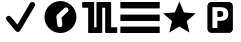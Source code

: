 SplineFontDB: 3.0
FontName: Nagstamon
FullName: Nagstamon
FamilyName: Nagstamon
Weight: Regular
Copyright: Copyright (c) 2016, Henri Wahl
UComments: "2016-4-6: Created with FontForge (http://fontforge.org)"
Version: 001.000
ItalicAngle: 0
UnderlinePosition: -102.4
UnderlineWidth: 51.2
Ascent: 819
Descent: 205
InvalidEm: 0
LayerCount: 2
Layer: 0 0 "Back" 1
Layer: 1 0 "Zeichen" 0
XUID: [1021 5 1214093225 10093350]
StyleMap: 0x0000
FSType: 0
OS2Version: 0
OS2_WeightWidthSlopeOnly: 0
OS2_UseTypoMetrics: 1
CreationTime: 1459941430
ModificationTime: 1460359296
PfmFamily: 17
TTFWeight: 400
TTFWidth: 5
LineGap: 92
VLineGap: 92
OS2TypoAscent: 0
OS2TypoAOffset: 1
OS2TypoDescent: 0
OS2TypoDOffset: 1
OS2TypoLinegap: 92
OS2WinAscent: 0
OS2WinAOffset: 1
OS2WinDescent: 0
OS2WinDOffset: 1
HheadAscent: 0
HheadAOffset: 1
HheadDescent: 0
HheadDOffset: 1
OS2Vendor: 'PfEd'
MarkAttachClasses: 1
DEI: 91125
LangName: 1033 "" "" "" "" "" "" "" "" "" "" "" "" "" "Copyright (c) 2016, Henri Wahl (<URL|email>),+AAoA-with Reserved Font Name Untitled1.+AAoACgAA-This Font Software is licensed under the SIL Open Font License, Version 1.1.+AAoA-This license is copied below, and is also available with a FAQ at:+AAoA-http://scripts.sil.org/OFL+AAoACgAK------------------------------------------------------------+AAoA-SIL OPEN FONT LICENSE Version 1.1 - 26 February 2007+AAoA------------------------------------------------------------+AAoACgAA-PREAMBLE+AAoA-The goals of the Open Font License (OFL) are to stimulate worldwide+AAoA-development of collaborative font projects, to support the font creation+AAoA-efforts of academic and linguistic communities, and to provide a free and+AAoA-open framework in which fonts may be shared and improved in partnership+AAoA-with others.+AAoACgAA-The OFL allows the licensed fonts to be used, studied, modified and+AAoA-redistributed freely as long as they are not sold by themselves. The+AAoA-fonts, including any derivative works, can be bundled, embedded, +AAoA-redistributed and/or sold with any software provided that any reserved+AAoA-names are not used by derivative works. The fonts and derivatives,+AAoA-however, cannot be released under any other type of license. The+AAoA-requirement for fonts to remain under this license does not apply+AAoA-to any document created using the fonts or their derivatives.+AAoACgAA-DEFINITIONS+AAoAIgAA-Font Software+ACIA refers to the set of files released by the Copyright+AAoA-Holder(s) under this license and clearly marked as such. This may+AAoA-include source files, build scripts and documentation.+AAoACgAi-Reserved Font Name+ACIA refers to any names specified as such after the+AAoA-copyright statement(s).+AAoACgAi-Original Version+ACIA refers to the collection of Font Software components as+AAoA-distributed by the Copyright Holder(s).+AAoACgAi-Modified Version+ACIA refers to any derivative made by adding to, deleting,+AAoA-or substituting -- in part or in whole -- any of the components of the+AAoA-Original Version, by changing formats or by porting the Font Software to a+AAoA-new environment.+AAoACgAi-Author+ACIA refers to any designer, engineer, programmer, technical+AAoA-writer or other person who contributed to the Font Software.+AAoACgAA-PERMISSION & CONDITIONS+AAoA-Permission is hereby granted, free of charge, to any person obtaining+AAoA-a copy of the Font Software, to use, study, copy, merge, embed, modify,+AAoA-redistribute, and sell modified and unmodified copies of the Font+AAoA-Software, subject to the following conditions:+AAoACgAA-1) Neither the Font Software nor any of its individual components,+AAoA-in Original or Modified Versions, may be sold by itself.+AAoACgAA-2) Original or Modified Versions of the Font Software may be bundled,+AAoA-redistributed and/or sold with any software, provided that each copy+AAoA-contains the above copyright notice and this license. These can be+AAoA-included either as stand-alone text files, human-readable headers or+AAoA-in the appropriate machine-readable metadata fields within text or+AAoA-binary files as long as those fields can be easily viewed by the user.+AAoACgAA-3) No Modified Version of the Font Software may use the Reserved Font+AAoA-Name(s) unless explicit written permission is granted by the corresponding+AAoA-Copyright Holder. This restriction only applies to the primary font name as+AAoA-presented to the users.+AAoACgAA-4) The name(s) of the Copyright Holder(s) or the Author(s) of the Font+AAoA-Software shall not be used to promote, endorse or advertise any+AAoA-Modified Version, except to acknowledge the contribution(s) of the+AAoA-Copyright Holder(s) and the Author(s) or with their explicit written+AAoA-permission.+AAoACgAA-5) The Font Software, modified or unmodified, in part or in whole,+AAoA-must be distributed entirely under this license, and must not be+AAoA-distributed under any other license. The requirement for fonts to+AAoA-remain under this license does not apply to any document created+AAoA-using the Font Software.+AAoACgAA-TERMINATION+AAoA-This license becomes null and void if any of the above conditions are+AAoA-not met.+AAoACgAA-DISCLAIMER+AAoA-THE FONT SOFTWARE IS PROVIDED +ACIA-AS IS+ACIA, WITHOUT WARRANTY OF ANY KIND,+AAoA-EXPRESS OR IMPLIED, INCLUDING BUT NOT LIMITED TO ANY WARRANTIES OF+AAoA-MERCHANTABILITY, FITNESS FOR A PARTICULAR PURPOSE AND NONINFRINGEMENT+AAoA-OF COPYRIGHT, PATENT, TRADEMARK, OR OTHER RIGHT. IN NO EVENT SHALL THE+AAoA-COPYRIGHT HOLDER BE LIABLE FOR ANY CLAIM, DAMAGES OR OTHER LIABILITY,+AAoA-INCLUDING ANY GENERAL, SPECIAL, INDIRECT, INCIDENTAL, OR CONSEQUENTIAL+AAoA-DAMAGES, WHETHER IN AN ACTION OF CONTRACT, TORT OR OTHERWISE, ARISING+AAoA-FROM, OUT OF THE USE OR INABILITY TO USE THE FONT SOFTWARE OR FROM+AAoA-OTHER DEALINGS IN THE FONT SOFTWARE." "http://scripts.sil.org/OFL"
Encoding: ISO8859-1
UnicodeInterp: none
NameList: AGL For New Fonts
DisplaySize: -48
AntiAlias: 1
FitToEm: 0
WinInfo: 63 21 9
BeginPrivate: 0
EndPrivate
TeXData: 1 0 0 346030 173015 115343 0 1048576 115343 783286 444596 497025 792723 393216 433062 380633 303038 157286 324010 404750 52429 2506097 1059062 262144
BeginChars: 256 6

StartChar: A
Encoding: 65 65 0
Width: 1024
VWidth: 0
Flags: HW
LayerCount: 2
Fore
SplineSet
828 788 m 0
 854 788 878 776 891 754 c 0
 904 732 903 706 890 685 c 2
 518 55 l 1
 518 55 l 2
 518 55 l 0
 506 36 485 23 462 21 c 0
 439 19 415 29 401 46 c 2
 173 320 l 1
 172 320 l 1
 172 320 l 2
 170 322 169 325 169 327 c 0
 155 345 150 367 157 388 c 0
 166 413 189 431 216 434 c 0
 239 437 261 426 276 409 c 0
 278 408 280 407 282 405 c 2
 282 405 l 1
 446 209 l 1
 766 752 l 1
 766 752 l 2
 767 753 l 2
 767 753 l 0
 769 756 l 1
 767 753 l 1
 779 774 802 788 828 788 c 0
828 788 m 1024
EndSplineSet
Validated: 37
EndChar

StartChar: D
Encoding: 68 68 1
Width: 1024
VWidth: 0
Flags: HWO
LayerCount: 2
Fore
SplineSet
618 806 m 0
 838.213867188 753.567382812 973.28515625 534.077148438 920.853515625 313.864257812 c 0
 868.423828125 93.6591796875 648.932617188 -41.4150390625 428.71875 11.017578125 c 0
 208.504882812 63.44921875 73.431640625 282.943359375 125.861328125 503.147460938 c 0
 178.29296875 723.361328125 397.786132812 858.431640625 618 806 c 0
711.888671875 634.178710938 m 4
 687.358398438 660.240234375 647.23046875 662.036132812 621.923828125 638.215820312 c 6
 438.828125 465.87109375 l 6
 424.784179688 452.653320312 418.358398438 434.411132812 419.587890625 416.338867188 c 4
 419.18359375 411.846679688 419.229492188 407.255859375 419.802734375 402.58984375 c 6
 443.901367188 203.970703125 l 6
 448.208984375 168.444335938 480.279296875 143.307617188 515.81640625 147.623046875 c 4
 551.349609375 151.9375 576.484375 184.0078125 572.169921875 219.54296875 c 6
 551 394 l 5
 710.490234375 544.125 l 6
 735.795898438 567.944335938 736.426757812 608.109375 711.888671875 634.178710938 c 4
711.888671875 634.178710938 m 1028
EndSplineSet
EndChar

StartChar: P
Encoding: 80 80 2
Width: 1024
VWidth: 0
Flags: H
LayerCount: 2
Fore
SplineSet
284.974609375 810 m 2
 746 810 l 2
 798.637695312 810 841.798828125 762.37890625 841.798828125 704.31640625 c 2
 841.798828125 112.484375 l 2
 841.826171875 53.98046875 799.076171875 6.48046875 746 6.7998046875 c 2
 284.974609375 6.7998046875 l 2
 231.92578125 6.48046875 189.169921875 54.4091796875 189.169921875 112.484375 c 2
 189.169921875 704.31640625 l 2
 189.169921875 762.37890625 232.328125 810 284.974609375 810 c 2
318.0078125 677.8359375 m 1
 318.0078125 131.208007812 l 1
 445.793945312 131.208007812 l 1
 445.793945312 320.858398438 l 1
 530.096679688 320.858398438 l 2
 593.155273438 320.858398438 641.50390625 336.236328125 675.141601562 366.993164062 c 0
 708.989257812 397.990234375 725.92578125 442.173828125 725.92578125 499.530273438 c 0
 725.92578125 556.643554688 708.989257812 600.57421875 675.141601562 631.329101562 c 0
 641.50390625 662.327148438 593.155273438 677.8359375 530.096679688 677.8359375 c 2
 318.0078125 677.8359375 l 1
445.793945312 575.681640625 m 1
 516.487304688 575.681640625 l 2
 541.268554688 575.681640625 560.40625 569.08984375 573.907226562 555.915039062 c 0
 587.409179688 542.731445312 594.155273438 523.935546875 594.155273438 499.530273438 c 0
 594.155273438 475.123046875 587.409179688 456.205078125 573.907226562 442.780273438 c 0
 560.40625 429.595703125 541.268554688 423.013671875 516.487304688 423.013671875 c 2
 445.793945312 423.013671875 l 1
 445.793945312 575.681640625 l 1
445.793945312 575.681640625 m 1024
EndSplineSet
Validated: 33
EndChar

StartChar: N
Encoding: 78 78 3
Width: 1024
VWidth: 0
Flags: H
LayerCount: 2
Fore
SplineSet
753.772460938 11.3427734375 m 5
 495.978515625 168.923828125 l 5
 237.655273438 12.21484375 l 5
 307.854492188 306.088867188 l 5
 78.9951171875 503.356445312 l 5
 380.182617188 527.395507812 l 5
 497.068359375 806.008789062 l 5
 613 527 l 5
 914.10546875 501.93359375 l 5
 684.5703125 305.446289062 l 5
 753.772460938 11.3427734375 l 5
753.772460938 11.3427734375 m 1028
EndSplineSet
Validated: 1
EndChar

StartChar: F
Encoding: 70 70 4
Width: 1024
VWidth: 0
Flags: H
LayerCount: 2
Fore
SplineSet
90.251953125 810.912109375 m 0
 101.280273438 810.922851562 116.458984375 810.802734375 133.705078125 810.802734375 c 2
 346.501953125 810.802734375 l 2
 352.358398438 810.802734375 356.674804688 807.4453125 358.556640625 805.25390625 c 0
 360.438476562 803.065429688 361.034179688 801.4921875 361.483398438 800.236328125 c 0
 362.397460938 797.728515625 362.5078125 796.186523438 362.5078125 794.415039062 c 2
 362.5078125 148.665039062 l 1
 422.196289062 148.665039062 l 1
 422.196289062 794.182617188 l 2
 422.196289062 796.78125 422.567382812 799.641601562 424.71484375 803.098632812 c 0
 426.862304688 806.551757812 432.399414062 810.802734375 438.508789062 810.802734375 c 2
 781.326171875 810.802734375 l 2
 789.403320312 810.802734375 794.10546875 805.002929688 795.645507812 801.954101562 c 0
 797.186523438 798.90625 797.426757812 796.736328125 797.426757812 794.415039062 c 2
 797.426757812 148.665039062 l 1
 868.803710938 148.665039062 l 2
 888.373046875 148.665039062 905.553710938 148.611328125 917.891601562 148.520507812 c 0
 924.056640625 148.466796875 929.010742188 148.411132812 932.509765625 148.345703125 c 0
 934.249023438 148.3125 935.612304688 148.278320312 936.736328125 148.236328125 c 0
 937.287109375 148.213867188 937.749023438 148.19140625 938.421875 148.137695312 c 0
 938.763671875 148.103515625 939.081054688 148.09375 940.016601562 147.926757812 c 0
 940.478515625 147.8515625 940.997070312 147.817382812 942.546875 147.2890625 c 0
 943.329101562 147.013671875 944.364257812 146.749023438 946.400390625 145.33984375 c 0
 947.413085938 144.634765625 950.219726562 141.59765625 950.219726562 141.587890625 c 2
 950.219726562 141.587890625 953.213867188 132.353515625 953.213867188 132.353515625 c 1
 953.213867188 18.25 l 2
 953.213867188 12.5380859375 949.930664062 8.232421875 947.896484375 6.4296875 c 0
 945.860351562 4.61328125 944.538085938 4.0849609375 943.572265625 3.677734375 c 0
 941.634765625 2.8388671875 940.853515625 2.763671875 940.170898438 2.630859375 c 0
 938.8046875 2.35546875 938.157226562 2.3232421875 937.418945312 2.2568359375 c 0
 935.93359375 2.125 934.478515625 2.0712890625 932.654296875 2.025390625 c 0
 928.987304688 1.916015625 924.01171875 1.87109375 917.81640625 1.8515625 c 0
 905.432617188 1.8056640625 888.295898438 1.8623046875 868.803710938 1.8623046875 c 2
 660.51953125 1.8623046875 l 2
 654.661132812 1.8623046875 649.169921875 5.7783203125 646.904296875 9.2470703125 c 0
 644.63671875 12.712890625 644.173828125 15.75 644.173828125 18.4794921875 c 2
 644.173828125 664 l 1
 569 664 l 1
 569 18.4794921875 l 2
 569 15.0458984375 568.051757812 11.634765625 565.673828125 8.4423828125 c 0
 563.287109375 5.251953125 558.731445312 1.8623046875 552.612304688 1.8623046875 c 2
 225.563476562 1.8623046875 l 2
 217.045898438 1.8623046875 212.53125 8.03515625 211.115234375 11.01953125 c 0
 209.684570312 14.0009765625 209.483398438 16.0478515625 209.483398438 18.25 c 2
 209.483398438 664 l 1
 133.705078125 664 l 2
 116.336914062 664 101.08203125 664.051757812 90.119140625 664.151367188 c 0
 84.638671875 664.196289062 80.24609375 664.25 77.111328125 664.318359375 c 0
 75.546875 664.3515625 74.3251953125 664.3828125 73.28125 664.438476562 c 0
 72.763671875 664.4609375 72.333984375 664.482421875 71.6298828125 664.547851562 c 0
 71.265625 664.58203125 70.9248046875 664.59375 69.8994140625 664.790039062 c 0
 69.3955078125 664.890625 68.80078125 664.946289062 67.126953125 665.594726562 c 0
 66.2900390625 665.923828125 65.1455078125 666.288085938 63.1201171875 667.862304688 c 0
 62.109375 668.641601562 59.5322265625 671.790039062 59.5322265625 671.790039062 c 1
 49.1982421875 707.110351562 61.7783203125 757.069335938 57.044921875 794.415039062 c 0
 57.044921875 802.359375 62.4384765625 806.609375 64.650390625 807.961914062 c 0
 66.8623046875 809.329101562 67.9765625 809.547851562 68.8544921875 809.790039062 c 0
 70.60546875 810.287109375 71.3876953125 810.33984375 72.201171875 810.426757812 c 0
 73.8193359375 810.616210938 75.1953125 810.680664062 76.890625 810.736328125 c 0
 80.302734375 810.858398438 84.7373046875 810.900390625 90.251953125 810.912109375 c 0
90.251953125 810.912109375 m 1024
EndSplineSet
Validated: 524325
EndChar

StartChar: H
Encoding: 72 72 5
Width: 1024
VWidth: 0
Flags: HW
LayerCount: 2
Fore
SplineSet
9.515625 160.0234375 m 1
 1017 160.0234375 l 1
 1017 -4.302734375 l 1
 9.515625 -4.302734375 l 1
 9.515625 160.0234375 l 1
9.515625 488.51171875 m 1
 1017 488.51171875 l 1
 1017 324.188476562 l 1
 9.515625 324.188476562 l 1
 9.515625 488.51171875 l 1
9.515625 817 m 1
 1017 817 l 1
 1017 652.67578125 l 1
 9.515625 652.67578125 l 1
 9.515625 817 l 1
EndSplineSet
Validated: 524289
EndChar
EndChars
EndSplineFont
